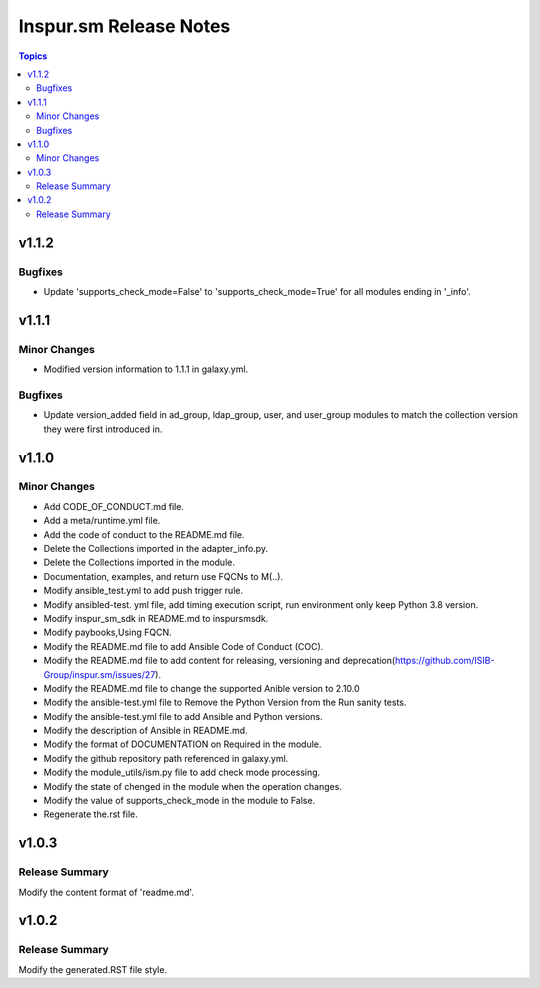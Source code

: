 =======================
Inspur.sm Release Notes
=======================

.. contents:: Topics


v1.1.2
======

Bugfixes
--------

- Update 'supports_check_mode=False' to 'supports_check_mode=True' for all modules ending in '_info'.

v1.1.1
======

Minor Changes
-------------

- Modified version information to 1.1.1 in galaxy.yml.

Bugfixes
--------

- Update version_added field in ad_group, ldap_group, user, and user_group modules to match the collection version they were first introduced in.

v1.1.0
======

Minor Changes
-------------

- Add CODE_OF_CONDUCT.md file.
- Add a meta/runtime.yml file.
- Add the code of conduct to the README.md file.
- Delete the Collections imported in the adapter_info.py.
- Delete the Collections imported in the module.
- Documentation, examples, and return use FQCNs to M(..).
- Modify ansible_test.yml to add push trigger rule.
- Modify ansibled-test. yml file, add timing execution script, run environment only keep Python 3.8 version.
- Modify inspur_sm_sdk in README.md to inspursmsdk.
- Modify paybooks,Using FQCN.
- Modify the README.md file to add Ansible Code of Conduct (COC).
- Modify the README.md file to add content for releasing, versioning and deprecation(https://github.com/ISIB-Group/inspur.sm/issues/27).
- Modify the README.md file to change the supported Anible version to 2.10.0
- Modify the ansible-test.yml file to Remove the Python Version from the Run sanity tests.
- Modify the ansible-test.yml file to add Ansible and Python versions.
- Modify the description of Ansible in README.md.
- Modify the format of DOCUMENTATION on Required in the module.
- Modify the github repository path referenced in galaxy.yml.
- Modify the module_utils/ism.py file to add check mode processing.
- Modify the state of chenged in the module when the operation changes.
- Modify the value of supports_check_mode in the module to False.
- Regenerate the.rst file.

v1.0.3
======

Release Summary
---------------

Modify the content format of 'readme.md'.

v1.0.2
======

Release Summary
---------------

Modify the generated.RST file style.
